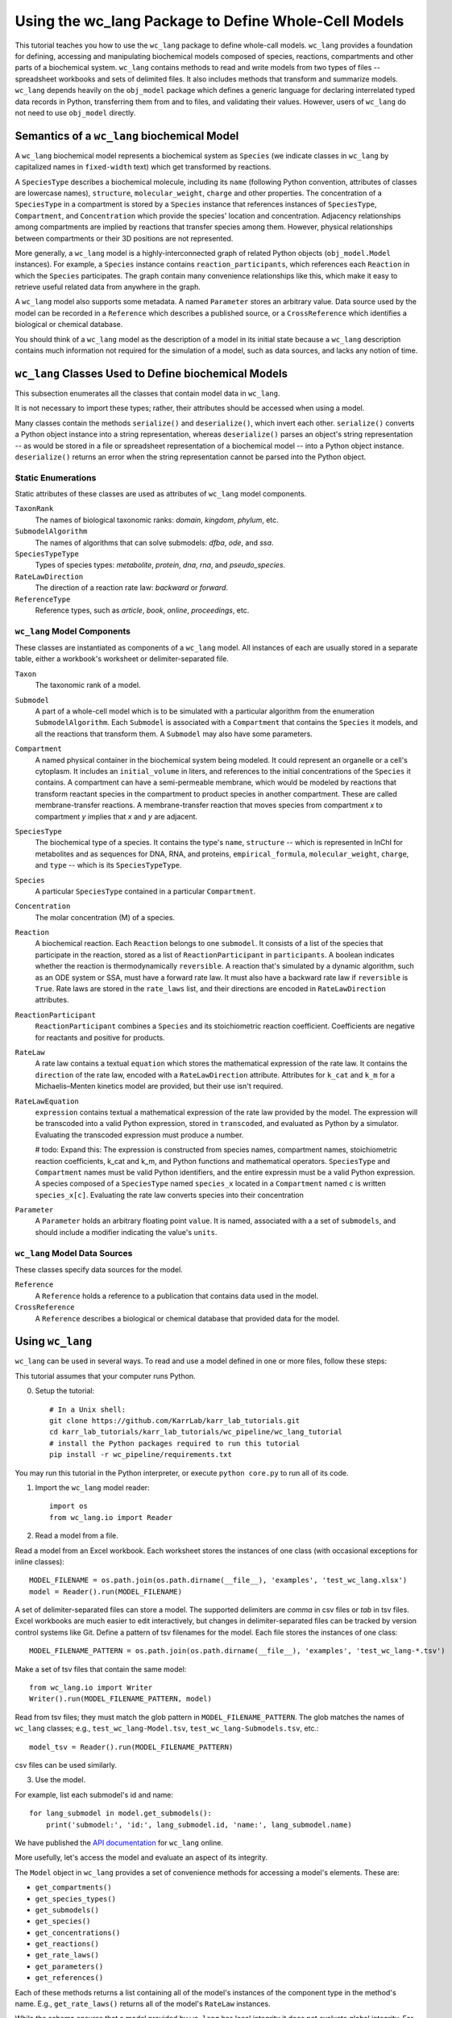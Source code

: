 Using the wc_lang Package to Define Whole-Cell Models
=======================================================

This tutorial teaches you how to use the ``wc_lang`` package to define whole-call models.
``wc_lang`` provides a foundation for defining, accessing and manipulating biochemical models composed of species,
reactions, compartments and other parts of a biochemical system.
``wc_lang`` contains methods to read and write models from two types of files --
spreadsheet workbooks and sets of delimited files. It also includes methods that transform
and summarize models.
``wc_lang`` depends heavily on the ``obj_model`` package which defines a generic language for declaring
interrelated typed data records in Python, transferring them from and to files, and validating their
values.
However, users of ``wc_lang`` do not need to use ``obj_model`` directly.


Semantics of a ``wc_lang`` biochemical Model
----------------------------------------------
A ``wc_lang`` biochemical model represents a biochemical system as ``Species`` (we indicate
classes in ``wc_lang`` by capitalized names in ``fixed-width`` text) which get transformed by reactions.

A ``SpeciesType`` describes a biochemical molecule, including its ``name`` (following Python
convention, attributes
of classes are lowercase names), ``structure``, ``molecular_weight``,
``charge`` and other properties.
The concentration of a ``SpeciesType`` in a compartment is stored by a ``Species`` instance
that references instances of ``SpeciesType``, ``Compartment``, and ``Concentration`` which provide
the species' location and concentration.
Adjacency relationships among compartments are implied by reactions that transfer
species among them. However, physical relationships between compartments or their 3D positions
are not represented.

More generally,
a ``wc_lang`` model is a highly-interconnected graph of related Python objects (``obj_model.Model`` instances).
For example, a ``Species`` instance contains ``reaction_participants``,
which references each ``Reaction`` in which the ``Species`` participates.
The graph contain many convenience relationships like this, which make it easy to retrieve useful
related data from anywhere in the graph.

A ``wc_lang`` model also supports some metadata.
A named ``Parameter`` stores an arbitrary value.
Data source used by the model can be recorded in a ``Reference`` which describes a published
source, or a ``CrossReference`` which identifies a biological or chemical
database.

You should think of a ``wc_lang`` model as the description of a model in its initial state because
a ``wc_lang``
description contains much information not required for the simulation of a model, such as
data sources, and lacks any notion of time.


``wc_lang`` Classes Used to Define biochemical Models
------------------------------------------------------

This subsection enumerates all the classes that contain model data in ``wc_lang``.

It is not necessary to import these types; rather, their attributes should be accessed when using a model.

Many classes contain the methods ``serialize()`` and ``deserialize()``, which invert each other.
``serialize()`` converts a Python object instance into a string representation, whereas
``deserialize()`` parses an object's string representation -- as would be stored in a file or spreadsheet
representation of a biochemical model -- into a Python object instance.
``deserialize()`` returns an error when the string representation cannot be parsed into the
Python object.

Static Enumerations
~~~~~~~~~~~~~~~~~~~

Static attributes of these classes are used as attributes of ``wc_lang`` model components.

``TaxonRank``
    The names of biological taxonomic ranks: *domain*, *kingdom*, *phylum*, etc.

``SubmodelAlgorithm``
    The names of algorithms that can solve submodels: *dfba*, *ode*, and *ssa*.

``SpeciesTypeType``
    Types of species types: *metabolite*, *protein*, *dna*, *rna*, and *pseudo_species*.

``RateLawDirection``
    The direction of a reaction rate law: *backward* or *forward*.

``ReferenceType``
    Reference types, such as *article*, *book*, *online*, *proceedings*, etc.

``wc_lang`` Model Components
~~~~~~~~~~~~~~~~~~~~~~~~~~~~

These classes are instantiated as components of a ``wc_lang`` model. All instances of each are
usually
stored in a separate table, either a workbook's worksheet or delimiter-separated file.

``Taxon``
    The taxonomic rank of a model.

``Submodel``
    A part of a whole-cell model which is to be simulated with a particular algorithm from the
    enumeration ``SubmodelAlgorithm``. Each ``Submodel``
    is associated with a ``Compartment`` that contains the ``Species`` it models, and all the reactions
    that transform them. A ``Submodel`` may also have some parameters.

``Compartment``
    A named physical container in the biochemical system being modeled.
    It could represent an organelle or a cell's cytoplasm. It includes an ``initial_volume`` in liters,
    and references to the initial concentrations of  the ``Species`` it contains.
    A compartment can have a semi-permeable membrane, which would be modeled by
    reactions that transform reactant species in the compartment to product species in another compartment.
    These are called membrane-transfer reactions. A membrane-transfer reaction that moves
    species from compartment *x* to compartment *y* implies that *x* and *y* are adjacent.

``SpeciesType``
    The biochemical type of a species. It contains the type's ``name``, ``structure`` -- which is
    represented in InChI for metabolites and as sequences for DNA, RNA, and proteins, ``empirical_formula``,
    ``molecular_weight``, ``charge``, and ``type`` -- which is its ``SpeciesTypeType``.

``Species``
    A particular ``SpeciesType`` contained in a particular ``Compartment``.

``Concentration``
    The molar concentration (M) of a species.

``Reaction``
    A biochemical reaction. Each ``Reaction`` belongs to one ``submodel``. It consists of a list
    of the species that participate in the reaction, stored as a list of ``ReactionParticipant``
    in ``participants``.
    A boolean indicates whether the reaction is thermodynamically ``reversible``. A reaction
    that's simulated by a dynamic algorithm, such as an ODE system or SSA, must have a forward
    rate law. It must also have a backward rate law if ``reversible`` is ``True``. Rate laws are
    stored in the ``rate_laws`` list, and their directions are encoded in ``RateLawDirection``
    attributes.

``ReactionParticipant``
    ``ReactionParticipant`` combines a ``Species`` and its stoichiometric reaction coefficient.
    Coefficients are negative for reactants and positive for products.

``RateLaw``
    A rate law contains a textual ``equation`` which stores the mathematical expression of the rate law.
    It contains the ``direction`` of the rate law, encoded with a ``RateLawDirection`` attribute.
    Attributes for ``k_cat`` and ``k_m`` for a Michaelis–Menten kinetics model are provided, but
    their use isn't required.

``RateLawEquation``
    ``expression`` contains textual a mathematical expression of the rate law provided by the model.
    The expression will be transcoded into a valid Python expression, stored in ``transcoded``, and
    evaluated as Python by a simulator. Evaluating the transcoded expression must produce a number.

    # todo: Expand this:
    The expression is constructed from species names, compartment names, stoichiometric
    reaction coefficients, k_cat and k_m, and Python functions and mathematical operators.
    ``SpeciesType`` and ``Compartment`` names must be valid Python identifiers, and the entire
    expressin must be a valid Python expression.
    A species composed of a ``SpeciesType`` named
    ``species_x`` located in a ``Compartment`` named ``c`` is written ``species_x[c]``. Evaluating
    the rate law converts species into their concentration

``Parameter``
    A ``Parameter`` holds an arbitrary floating point ``value``. It is named, associated with a
    a set of ``submodels``, and should include a modifier indicating the value's ``units``.

``wc_lang`` Model Data Sources
~~~~~~~~~~~~~~~~~~~~~~~~~~~~~~

These classes specify data sources for the model.

``Reference``
    A ``Reference`` holds a reference to a publication that contains data used in the model.

``CrossReference``
    A ``Reference`` describes a biological or chemical database that provided data for the model.


Using ``wc_lang``
-----------------
``wc_lang`` can be used in several ways. To read and use a model defined in one or more files, follow these steps:

This tutorial assumes that your computer runs Python.

0. Setup the tutorial::

    # In a Unix shell:
    git clone https://github.com/KarrLab/karr_lab_tutorials.git
    cd karr_lab_tutorials/karr_lab_tutorials/wc_pipeline/wc_lang_tutorial
    # install the Python packages required to run this tutorial
    pip install -r wc_pipeline/requirements.txt

You may run this tutorial in the Python interpreter, or execute ``python core.py`` to run all of its code.

..
    # THIS CODE IS DUPLICATED IN karr_lab_tutorials/wc_pipeline/wc_lang_tutorial/core.py
    # KEEP THEM SYNCHRONIZED, OR, BETTER YET, REPLACE THEM WITH A SINGLE FILE AND CONVERSION PROGRAM(S).

1. Import the ``wc_lang`` model reader::

    import os
    from wc_lang.io import Reader

2. Read a model from a file.

Read a model from an Excel workbook. Each worksheet stores the instances of one class (with occasional exceptions
for inline classes)::

    MODEL_FILENAME = os.path.join(os.path.dirname(__file__), 'examples', 'test_wc_lang.xlsx')
    model = Reader().run(MODEL_FILENAME)

A set of delimiter-separated files can store a model. The supported delimiters are *comma* in csv
files or *tab* in tsv files.
Excel workbooks are much easier to edit interactively,
but changes in delimiter-separated files can be tracked by version control systems like Git.
Define a pattern of tsv filenames for the model. Each file stores the instances of one class::

    MODEL_FILENAME_PATTERN = os.path.join(os.path.dirname(__file__), 'examples', 'test_wc_lang-*.tsv')

Make a set of tsv files that contain the same model::

    from wc_lang.io import Writer
    Writer().run(MODEL_FILENAME_PATTERN, model)

Read from tsv files; they must match the glob pattern in ``MODEL_FILENAME_PATTERN``.
The glob matches the names of ``wc_lang`` classes; e.g., ``test_wc_lang-Model.tsv``,
``test_wc_lang-Submodels.tsv``, etc.::

    model_tsv = Reader().run(MODEL_FILENAME_PATTERN)

csv files can be used similarly.

3. Use the model.

For example, list each submodel's id and name::

    for lang_submodel in model.get_submodels():
        print('submodel:', 'id:', lang_submodel.id, 'name:', lang_submodel.name)

We have published the `API documentation <http://www.karrlab.org/>`_ for ``wc_lang`` online.

More usefully, let's access the model and evaluate an aspect of its integrity.

The ``Model`` object in ``wc_lang`` provides a set of convenience methods for accessing a model's elements.
These are:

* ``get_compartments()``

* ``get_species_types()``

* ``get_submodels()``

* ``get_species()``

* ``get_concentrations()``

* ``get_reactions()``

* ``get_rate_laws()``

* ``get_parameters()``

* ``get_references()``

Each of these methods returns a list
containing all of the model's instances of the component type in the method's name.
E.g., ``get_rate_laws()`` returns all of the model's ``RateLaw`` instances.

While the schema ensures that a model provided by ``wc_lang`` has local integrity it does not
evaluate global integrity. For example, a ``wc_lang`` model may associate a compartment with each
submodel and must associate a submodel with each reaction. But it does not ensure that the reactants in
a submodel's reactions are located in the submodel's compartment.
The function ``verify_reactant_compartments`` below evaluates this consistency.
This and other global model
properties must be checked after a model is instantiated. Other such properties include:

* The model does not contain dead-end species which are only consumed or produced

* Reactions are balanced

* Reactions in dynamic submodels contain fully specified rate laws

``verify_reactant_compartments`` uses ``get_submodels()`` to iterate through all submodels. It accesses
each submodel's compartment attribute with ``lang_submodel.compartment``, and
each submodel's reactions with ``lang_submodel.reactions``.::

    def verify_reactant_compartments(model):
        '''Verify that all reactants in each submodel's reactions are in the submodel's compartment

        Returns:
            `list`: errors
        '''
        errors = []
        for lang_submodel in model.get_submodels():
            compartment = lang_submodel.compartment
            if compartment is None:
                errors.append("submodel '{}' must contain a compartment attribute".format(
                    lang_submodel.id))
                continue
            for reaction in lang_submodel.reactions:
                for participant in reaction.participants:
                    if participant.coefficient < 0:     # select reactants
                        if participant.species.compartment != compartment:
                            error = "submodel '{}' models compartment {}, but its reaction {} uses "\
                            "specie {} in another compartment: {}".format(lang_submodel.id,
                                compartment.id, reaction.id, participant.species.species_type.id,
                                participant.species.compartment.id)
                            errors.append(error)
        return errors

    print('\n'.join(verify_reactant_compartments(model)))

Other uses of a ``wc_lang`` model work similarly.

\(c\) Arthur Goldberg, 2017